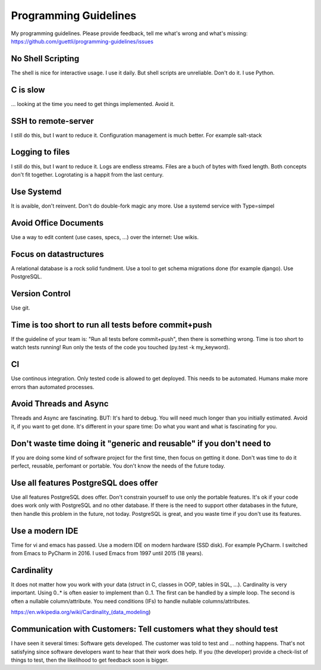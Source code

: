 Programming Guidelines
======================

My programming guidelines. Please provide feedback, tell me what's wrong and what's missing: https://github.com/guettli/programming-guidelines/issues

No Shell Scripting
------------------

The shell is nice for interactive usage. I use it daily. But shell scripts are unreliable. Don't do it. I use Python.

C is slow
---------

... looking at the time you need to get things implemented. Avoid it.

SSH to remote-server
--------------------

I still do this, but I want to reduce it. Configuration management is much better. For example salt-stack

Logging to files
----------------
I still do this, but I want to reduce it. Logs are endless streams. Files are a buch of bytes with fixed length.
Both concepts don't fit together. Logrotating is a happit from the last century.

Use Systemd
------------

It is avaible, don't reinvent. Don't do double-fork magic any more. Use a systemd service with Type=simpel

Avoid Office Documents
----------------------

Use a way to edit content (use cases, specs, ...) over the internet: Use wikis.


Focus on datastructures
-----------------------

A relational database is a rock solid fundment. Use a tool to get schema migrations done (for example django). Use PostgreSQL.

Version Control
---------------

Use git.


Time is too short to run all tests before commit+push
-----------------------------------------------------
If the guideline of your team is: "Run all tests before commit+push", then there
is something wrong. Time is too short to watch tests running! Run only the tests of the code you touched (py.test -k my_keyword).

CI
--
Use continous integration. Only tested code is allowed to get deployed. This needs to be automated. Humans make more errors than automated processes.

Avoid Threads and Async
-----------------------
Threads and Async are fascinating. BUT: It's hard to debug. You will need much longer than you initially estimated. Avoid it, if you want to get done. It's different in your spare time: Do what you want and what is fascinating for you.

Don't waste time doing it "generic and reusable" if you don't need to
----------------------------------------------------------------------
If you are doing some kind of software project for the first time, then focus on getting it done. Don't was time to do it perfect, reusable, perfomant or portable. 
You don't know the needs of the future today.

Use all features PostgreSQL does offer
--------------------------------------

Use all features PostgreSQL does offer. Don't constrain yourself to use only the portable features. It's ok if your code does work only with PostgreSQL and no other database. If there is the need to support other databases in the future, then handle this problem in the future, not today. PostgreSQL is great, and you waste time if you don't use its features.


Use a modern IDE
----------------

Time for vi and emacs has passed. Use a modern IDE on modern hardware (SSD disk). For example PyCharm. I switched from Emacs to PyCharm in 2016. I used Emacs from 1997 until 2015 (18 years).

Cardinality
-----------

It does not matter how you work with your data (struct in C, classes in OOP, tables in SQL, ...). Cardinality is very important. Using 0..* is often easier to implement than 0..1. The first can be handled by a simple loop. The second is often a nullable column/attribute. You need conditions (IFs) to handle nullable columns/attributes.

https://en.wikipedia.org/wiki/Cardinality_(data_modeling)

Communication with Customers: Tell customers what they should test
------------------------------------------------------------------
I have seen it several times: Software gets developed. The customer was told to test and ... nothing happens. That's not satisfying since software developers want to hear that their work does help. If you (the developer) provide a check-list of things to test, then the likelihood to get feedback soon is bigger.

